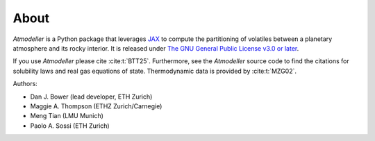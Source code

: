 About
=====

*Atmodeller* is a Python package that leverages `JAX <https://jax.readthedocs.io/en/latest/index.html>`_ to compute the partitioning of volatiles between a planetary atmosphere and its rocky interior. It is released under `The GNU General Public License v3.0 or later <https://www.gnu.org/licenses/gpl-3.0.en.html>`_.

If you use *Atmodeller* please cite :cite:t:`BTT25`. Furthermore, see the *Atmodeller* source code to find the citations for solubility laws and real gas equations of state. Thermodynamic data is provided by :cite:t:`MZG02`.

Authors:

* Dan J. Bower (lead developer, ETH Zurich)
* Maggie A. Thompson (ETHZ Zurich/Carnegie)
* Meng Tian (LMU Munich)
* Paolo A. Sossi (ETH Zurich)